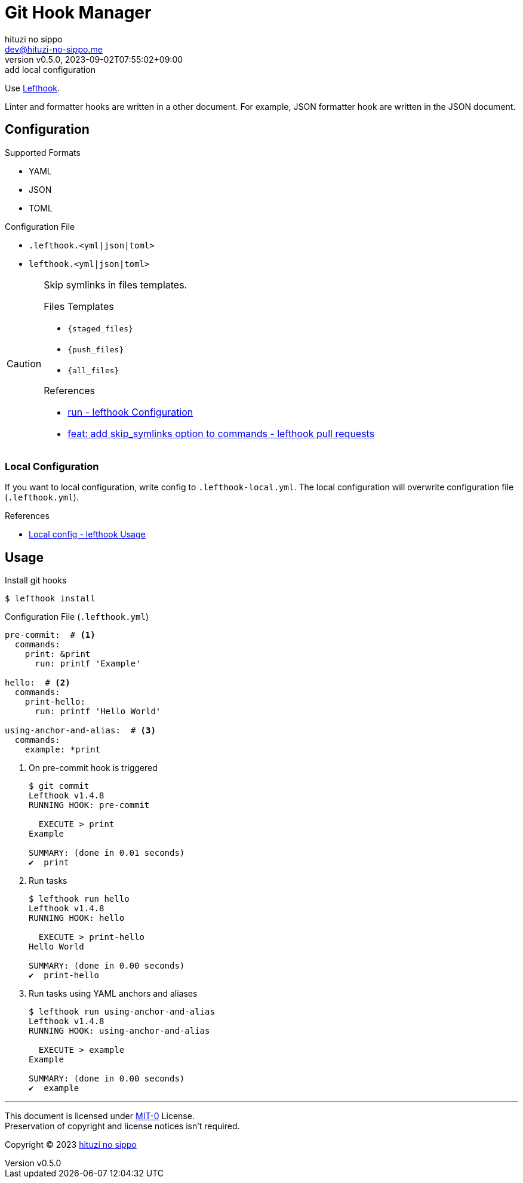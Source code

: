 = Git Hook Manager
:author: hituzi no sippo
:email: dev@hituzi-no-sippo.me
:revnumber: v0.5.0
:revdate: 2023-09-02T07:55:02+09:00
:revremark: add local configuration
:copyright: Copyright (C) 2023 {author}

:lefthook_url: https://github.com/evilmartians/lefthook
:lefthook_link: link:{lefthook_url}[Lefthook^]
Use {lefthook_link}.

Linter and formatter hooks are written in a other document.
For example, JSON formatter hook are written in the JSON document.

== Configuration

.Supported Formats
* YAML
* JSON
* TOML

.Configuration File
* `.lefthook.<yml|json|toml>`
* `lefthook.<yml|json|toml>`

[CAUTION]
====
Skip symlinks in files templates.

.Files Templates
* `{staged_files}`
* `{push_files}`
* `{all_files}`

.References
* link:{lefthook_url}/blob/ac918cb70a10dedc9297b263609d2ffb141bb9b2/docs/configuration.md#run[
  run - lefthook Configuration^]
* link:{lefthook_url}/pull/538[
  feat: add skip_symlinks option to commands - lefthook pull requests^]
====

=== Local Configuration

If you want to local configuration, write config to `.lefthook-local.yml`.
The local configuration will overwrite configuration file (`.lefthook.yml`).

.References
* link:{lefthook_url}/blob/v1.4.9/docs/usage.md#local-config[
  Local config - lefthook Usage^]

== Usage

.Install git hooks
[source, console]
----
$ lefthook install
----

.Configuration File (`.lefthook.yml`)
[source, YAML]
----
pre-commit:  # <1>
  commands:
    print: &print
      run: printf 'Example'

hello:  # <2>
  commands:
    print-hello:
      run: printf 'Hello World'

using-anchor-and-alias:  # <3>
  commands:
    example: *print
----

<1> {empty}
+
.On pre-commit hook is triggered
[source, console]
----
$ git commit
Lefthook v1.4.8
RUNNING HOOK: pre-commit

  EXECUTE > print
Example

SUMMARY: (done in 0.01 seconds)
✔️  print
----

<2> {empty}
+
.Run tasks
[source, console]
----
$ lefthook run hello
Lefthook v1.4.8
RUNNING HOOK: hello

  EXECUTE > print-hello
Hello World

SUMMARY: (done in 0.00 seconds)
✔️  print-hello
----

<3> {empty}
+
.Run tasks using YAML anchors and aliases
[source, console]
----
$ lefthook run using-anchor-and-alias
Lefthook v1.4.8
RUNNING HOOK: using-anchor-and-alias

  EXECUTE > example
Example

SUMMARY: (done in 0.00 seconds)
✔️  example
----

'''

This document is licensed under link:https://choosealicense.com/licenses/mit-0/[
MIT-0^] License. +
Preservation of copyright and license notices isn't required.

:author_link: link:https://github.com/hituzi-no-sippo[{author}^]
Copyright (C) 2023 {author_link}
